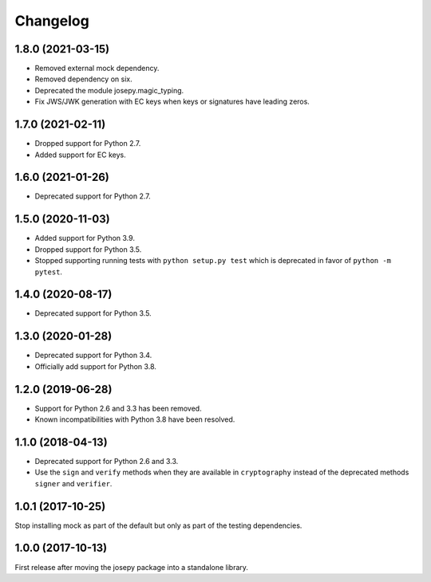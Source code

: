 Changelog
=========

1.8.0 (2021-03-15)
-----------------

* Removed external mock dependency.
* Removed dependency on six.
* Deprecated the module josepy.magic_typing.
* Fix JWS/JWK generation with EC keys when keys or signatures have leading zeros.

1.7.0 (2021-02-11)
------------------

* Dropped support for Python 2.7.
* Added support for EC keys.

1.6.0 (2021-01-26)
------------------

* Deprecated support for Python 2.7.

1.5.0 (2020-11-03)
------------------

* Added support for Python 3.9.
* Dropped support for Python 3.5.
* Stopped supporting running tests with ``python setup.py test`` which is
  deprecated in favor of ``python -m pytest``.

1.4.0 (2020-08-17)
------------------

* Deprecated support for Python 3.5.

1.3.0 (2020-01-28)
------------------

* Deprecated support for Python 3.4.
* Officially add support for Python 3.8.

1.2.0 (2019-06-28)
------------------

* Support for Python 2.6 and 3.3 has been removed.
* Known incompatibilities with Python 3.8 have been resolved.

1.1.0 (2018-04-13)
------------------

* Deprecated support for Python 2.6 and 3.3.
* Use the ``sign`` and ``verify`` methods when they are available in
  ``cryptography`` instead of the deprecated methods ``signer`` and
  ``verifier``.

1.0.1 (2017-10-25)
------------------

Stop installing mock as part of the default but only as part of the
testing dependencies.

1.0.0 (2017-10-13)
-------------------

First release after moving the josepy package into a standalone library.
